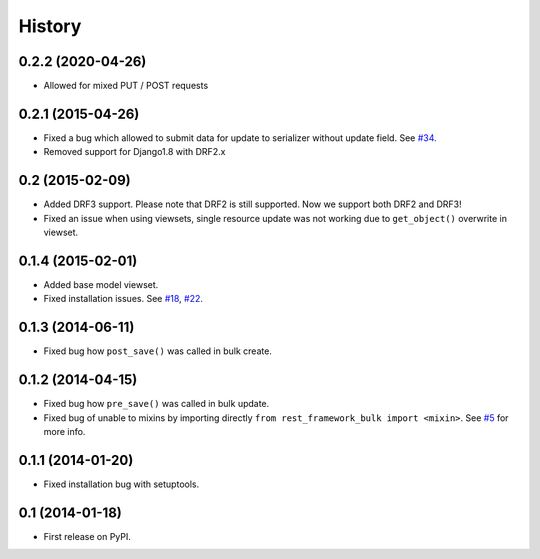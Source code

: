 .. :changelog:

History
-------

0.2.2 (2020-04-26)
~~~~~~~~~~~~~~~~~~

* Allowed for mixed PUT / POST requests

0.2.1 (2015-04-26)
~~~~~~~~~~~~~~~~~~

* Fixed a bug which allowed to submit data for update to serializer
  without update field.
  See `#34 <https://github.com/miki725/django-rest-framework-bulk/issues/34>`_.
* Removed support for Django1.8 with DRF2.x

0.2 (2015-02-09)
~~~~~~~~~~~~~~~~

* Added DRF3 support. Please note that DRF2 is still supported.
  Now we support both DRF2 and DRF3!
* Fixed an issue when using viewsets, single resource update was not working due
  to ``get_object()`` overwrite in viewset.

0.1.4 (2015-02-01)
~~~~~~~~~~~~~~~~~~

* Added base model viewset.
* Fixed installation issues.
  See `#18 <https://github.com/miki725/django-rest-framework-bulk/pull/18>`_,
  `#22 <https://github.com/miki725/django-rest-framework-bulk/pull/22>`_.

0.1.3 (2014-06-11)
~~~~~~~~~~~~~~~~~~

* Fixed bug how ``post_save()`` was called in bulk create.

0.1.2 (2014-04-15)
~~~~~~~~~~~~~~~~~~

* Fixed bug how ``pre_save()`` was called in bulk update.
* Fixed bug of unable to mixins by importing directly ``from rest_framework_bulk import <mixin>``.
  See `#5 <https://github.com/miki725/django-rest-framework-bulk/pull/5>`_ for more info.

0.1.1 (2014-01-20)
~~~~~~~~~~~~~~~~~~

* Fixed installation bug with setuptools.

0.1 (2014-01-18)
~~~~~~~~~~~~~~~~

* First release on PyPI.
